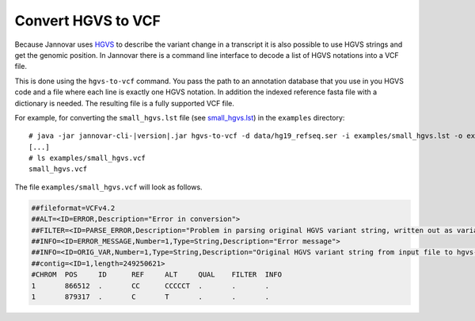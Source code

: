.. _hgvs_to_vcf:

Convert HGVS to VCF
====================

Because Jannovar uses `HGVS <http://varnomen.hgvs.org/>`_ to describe the variant change in a transcript it is also possible to use HGVS strings and get the genomic position. In Jannovar there is a command line interface to decode a list of HGVS notations into a VCF file.

This is done using the ``hgvs-to-vcf`` command.
You pass the path to an annotation database that you use in you HGVS code and a file where each line is exactly one HGVS notation. In addition the indexed reference fasta file with a dictionary is needed. The resulting file is a fully supported VCF file. 

For example, for converting the ``small_hgvs.lst`` file (see `small_hgvs.lst <https://github.com/charite/jannovar/blob/master/examples/small_hgvs.lst>`_) in the ``examples`` directory:

.. parsed-literal::
    # java -jar jannovar-cli-\ |version|\ .jar hgvs-to-vcf -d data/hg19_refseq.ser -i examples/small_hgvs.lst -o examples/small_hgvs.vcf -r hg19.fa
    [...]
    # ls examples/small_hgvs.vcf
    small_hgvs.vcf

The file ``examples/small_hgvs.vcf`` will look as follows.

.. code-block:: text

	##fileformat=VCFv4.2
	##ALT=<ID=ERROR,Description="Error in conversion">
	##FILTER=<ID=PARSE_ERROR,Description="Problem in parsing original HGVS variant string, written out as variant at 1:g.1N>N">
	##INFO=<ID=ERROR_MESSAGE,Number=1,Type=String,Description="Error message">
	##INFO=<ID=ORIG_VAR,Number=1,Type=String,Description="Original HGVS variant string from input file to hgvs-to-vcf">
	##contig=<ID=1,length=249250621>
	#CHROM	POS	ID	REF	ALT	QUAL	FILTER	INFO
	1	866512	.	CC	CCCCCT	.	.	.
	1	879317	.	C	T	.	.	.

